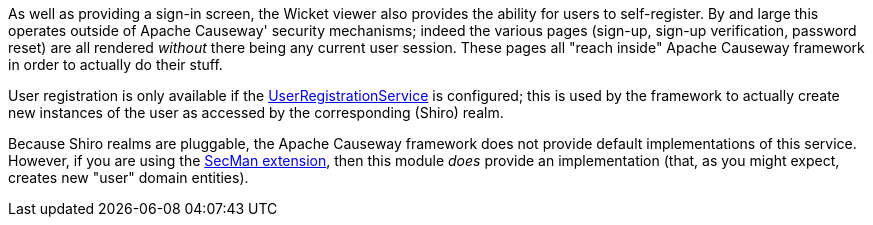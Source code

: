 
:Notice: Licensed to the Apache Software Foundation (ASF) under one or more contributor license agreements. See the NOTICE file distributed with this work for additional information regarding copyright ownership. The ASF licenses this file to you under the Apache License, Version 2.0 (the "License"); you may not use this file except in compliance with the License. You may obtain a copy of the License at. http://www.apache.org/licenses/LICENSE-2.0 . Unless required by applicable law or agreed to in writing, software distributed under the License is distributed on an "AS IS" BASIS, WITHOUT WARRANTIES OR  CONDITIONS OF ANY KIND, either express or implied. See the License for the specific language governing permissions and limitations under the License.
:page-partial:



As well as providing a sign-in screen, the Wicket viewer also provides the ability for users to self-register.
By and large this operates outside of Apache Causeway' security mechanisms; indeed the various pages (sign-up, sign-up verification, password reset) are all rendered _without_ there being any current user session.
These pages all "reach inside" Apache Causeway framework in order to actually do their stuff.

User registration is only available if the xref:refguide:applib:index/services/userreg/UserRegistrationService.adoc[UserRegistrationService] is configured; this is used by the framework to actually create new instances of the user as accessed by the corresponding (Shiro) realm.

Because Shiro realms are pluggable, the Apache Causeway framework does not provide default implementations of this service.
However, if you are using the xref:security:ROOT:about.adoc[SecMan extension], then this module _does_ provide an implementation (that, as you might expect, creates new "user" domain entities).

